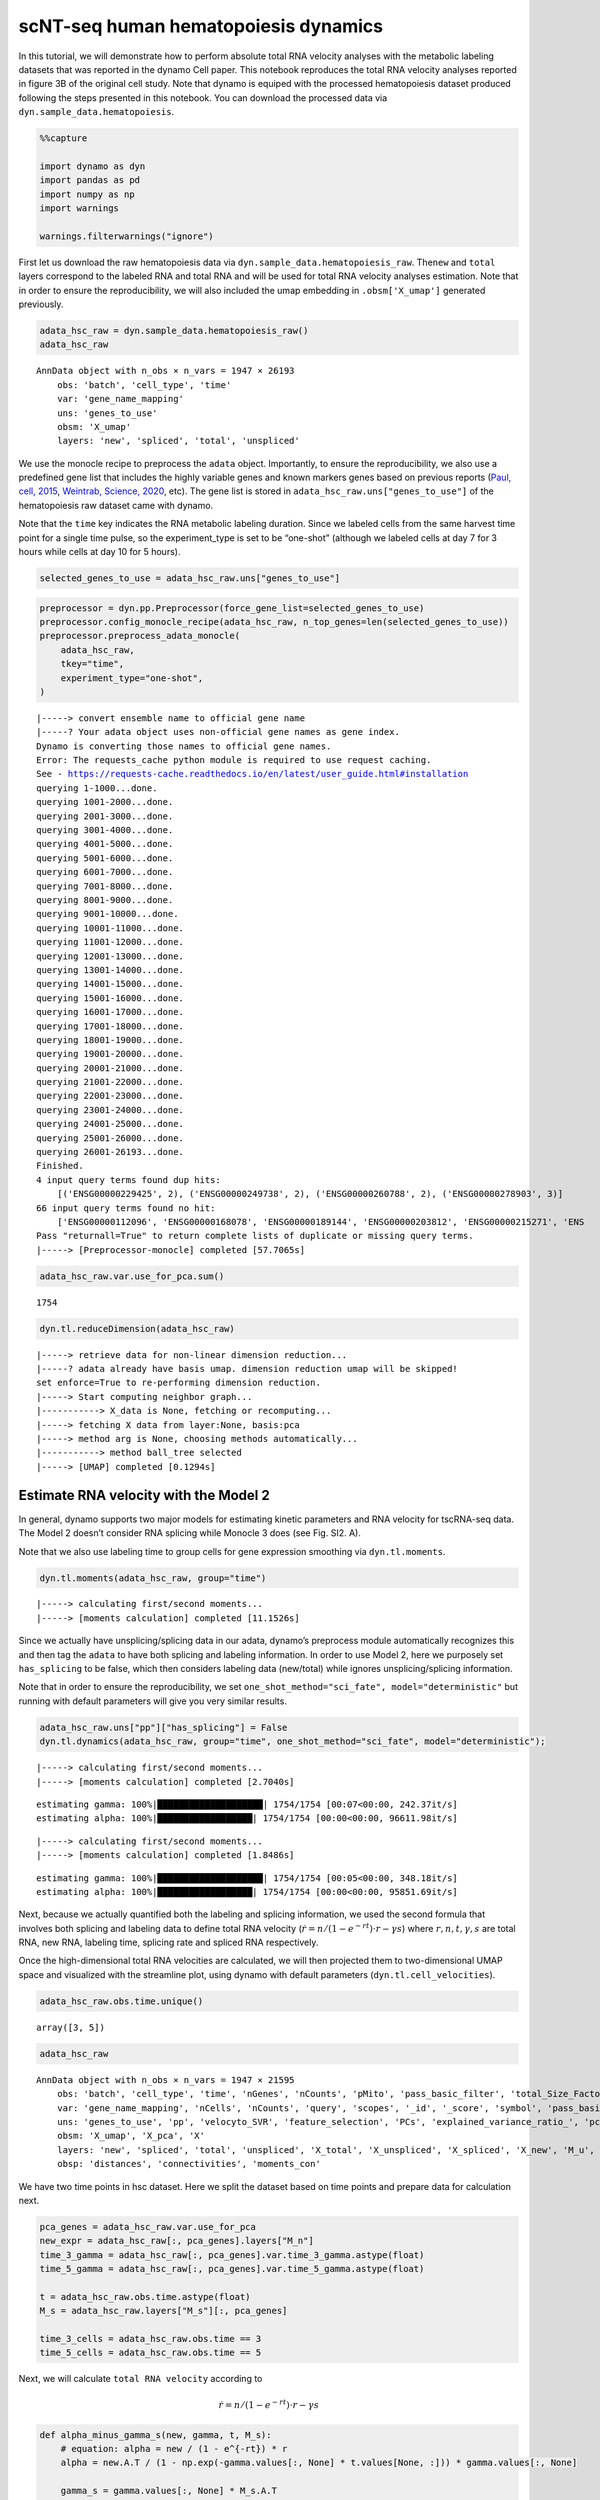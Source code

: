 .. raw:: html

    <div class="note">
      <a href="https://colab.research.google.com/github/aristoteleo/dynamo-tutorials/blob/master/tutorial_hsc_velocity.ipynb" target="_parent">
      <img src="https://user-images.githubusercontent.com/7456281/93841442-99c3e180-fc61-11ea-9c87-07760b5dfc9a.png" width="119" alt="Open In Colab"/></a>
      <a href="https://nbviewer.jupyter.org/github/aristoteleo/dynamo-tutorials/blob/master/tutorial_hsc_velocity.ipynb" target="_parent">
      <img src="https://user-images.githubusercontent.com/7456281/93841447-9c263b80-fc61-11ea-99b2-4eafe9958ee4.png" width="119" alt="Open In nbviewer"/></a>
    </div>


scNT-seq human hematopoiesis dynamics
=====================================

In this tutorial, we will demonstrate how to perform absolute total RNA
velocity analyses with the metabolic labeling datasets that was reported
in the dynamo Cell paper. This notebook reproduces the total RNA
velocity analyses reported in figure 3B of the original cell study. Note
that dynamo is equiped with the processed hematopoiesis dataset produced
following the steps presented in this notebook. You can download the
processed data via ``dyn.sample_data.hematopoiesis``.

.. code:: ipython3

    %%capture
    
    import dynamo as dyn
    import pandas as pd
    import numpy as np
    import warnings
    
    warnings.filterwarnings("ignore")

First let us download the raw hematopoiesis data via
``dyn.sample_data.hematopoiesis_raw``. The\ ``new`` and ``total`` layers
correspond to the labeled RNA and total RNA and will be used for total
RNA velocity analyses estimation. Note that in order to ensure the
reproducibility, we will also included the umap embedding in
``.obsm['X_umap']`` generated previously.

.. code:: ipython3

    adata_hsc_raw = dyn.sample_data.hematopoiesis_raw()
    adata_hsc_raw





.. parsed-literal::

    AnnData object with n_obs × n_vars = 1947 × 26193
        obs: 'batch', 'cell_type', 'time'
        var: 'gene_name_mapping'
        uns: 'genes_to_use'
        obsm: 'X_umap'
        layers: 'new', 'spliced', 'total', 'unspliced'



We use the monocle recipe to preprocess the ``adata`` object.
Importantly, to ensure the reproducibility, we also use a predefined
gene list that includes the highly variable genes and known markers
genes based on previous reports (`Paul, cell,
2015 <https://pubmed.ncbi.nlm.nih.gov/26627738/>`__, `Weintrab, Science,
2020 <https://pubmed.ncbi.nlm.nih.gov/31974159/>`__, etc). The gene list
is stored in ``adata_hsc_raw.uns["genes_to_use"]`` of the hematopoiesis
raw dataset came with dynamo.

Note that the ``time`` key indicates the RNA metabolic labeling
duration. Since we labeled cells from the same harvest time point for a
single time pulse, so the experiment_type is set to be “one-shot”
(although we labeled cells at day 7 for 3 hours while cells at day 10
for 5 hours).

.. code:: ipython3

    selected_genes_to_use = adata_hsc_raw.uns["genes_to_use"]

.. code:: ipython3

    preprocessor = dyn.pp.Preprocessor(force_gene_list=selected_genes_to_use)
    preprocessor.config_monocle_recipe(adata_hsc_raw, n_top_genes=len(selected_genes_to_use))                               
    preprocessor.preprocess_adata_monocle(
        adata_hsc_raw,
        tkey="time",
        experiment_type="one-shot",
    )


.. parsed-literal::

    |-----> convert ensemble name to official gene name
    |-----? Your adata object uses non-official gene names as gene index. 
    Dynamo is converting those names to official gene names.
    Error: The requests_cache python module is required to use request caching.
    See - https://requests-cache.readthedocs.io/en/latest/user_guide.html#installation
    querying 1-1000...done.
    querying 1001-2000...done.
    querying 2001-3000...done.
    querying 3001-4000...done.
    querying 4001-5000...done.
    querying 5001-6000...done.
    querying 6001-7000...done.
    querying 7001-8000...done.
    querying 8001-9000...done.
    querying 9001-10000...done.
    querying 10001-11000...done.
    querying 11001-12000...done.
    querying 12001-13000...done.
    querying 13001-14000...done.
    querying 14001-15000...done.
    querying 15001-16000...done.
    querying 16001-17000...done.
    querying 17001-18000...done.
    querying 18001-19000...done.
    querying 19001-20000...done.
    querying 20001-21000...done.
    querying 21001-22000...done.
    querying 22001-23000...done.
    querying 23001-24000...done.
    querying 24001-25000...done.
    querying 25001-26000...done.
    querying 26001-26193...done.
    Finished.
    4 input query terms found dup hits:
    	[('ENSG00000229425', 2), ('ENSG00000249738', 2), ('ENSG00000260788', 2), ('ENSG00000278903', 3)]
    66 input query terms found no hit:
    	['ENSG00000112096', 'ENSG00000168078', 'ENSG00000189144', 'ENSG00000203812', 'ENSG00000215271', 'ENS
    Pass "returnall=True" to return complete lists of duplicate or missing query terms.
    |-----> [Preprocessor-monocle] completed [57.7065s]


.. code:: ipython3

    adata_hsc_raw.var.use_for_pca.sum()




.. parsed-literal::

    1754



.. code:: ipython3

    dyn.tl.reduceDimension(adata_hsc_raw)


.. parsed-literal::

    |-----> retrieve data for non-linear dimension reduction...
    |-----? adata already have basis umap. dimension reduction umap will be skipped! 
    set enforce=True to re-performing dimension reduction.
    |-----> Start computing neighbor graph...
    |-----------> X_data is None, fetching or recomputing...
    |-----> fetching X data from layer:None, basis:pca
    |-----> method arg is None, choosing methods automatically...
    |-----------> method ball_tree selected
    |-----> [UMAP] completed [0.1294s]


Estimate RNA velocity with the Model 2
--------------------------------------

In general, dynamo supports two major models for estimating kinetic
parameters and RNA velocity for tscRNA-seq data. The Model 2 doesn’t
consider RNA splicing while Monocle 3 does (see Fig. SI2. A).

Note that we also use labeling time to group cells for gene expression
smoothing via ``dyn.tl.moments``.

.. code:: ipython3

    dyn.tl.moments(adata_hsc_raw, group="time")


.. parsed-literal::

    |-----> calculating first/second moments...
    |-----> [moments calculation] completed [11.1526s]


Since we actually have unsplicing/splicing data in our adata, dynamo’s
preprocess module automatically recognizes this and then tag the
``adata`` to have both splicing and labeling information. In order to
use Model 2, here we purposely set ``has_splicing`` to be false, which
then considers labeling data (new/total) while ignores
unsplicing/splicing information.

Note that in order to ensure the reproducibility, we set
``one_shot_method="sci_fate", model="deterministic"`` but running with
default parameters will give you very similar results.

.. code:: ipython3

    adata_hsc_raw.uns["pp"]["has_splicing"] = False
    dyn.tl.dynamics(adata_hsc_raw, group="time", one_shot_method="sci_fate", model="deterministic");



.. parsed-literal::

    |-----> calculating first/second moments...
    |-----> [moments calculation] completed [2.7040s]


.. parsed-literal::

    estimating gamma: 100%|████████████████████| 1754/1754 [00:07<00:00, 242.37it/s]
    estimating alpha: 100%|██████████████████| 1754/1754 [00:00<00:00, 96611.98it/s]


.. parsed-literal::

    |-----> calculating first/second moments...
    |-----> [moments calculation] completed [1.8486s]


.. parsed-literal::

    estimating gamma: 100%|████████████████████| 1754/1754 [00:05<00:00, 348.18it/s]
    estimating alpha: 100%|██████████████████| 1754/1754 [00:00<00:00, 95851.69it/s]


Next, because we actually quantified both the labeling and splicing
information, we used the second formula that involves both splicing and
labeling data to define total RNA velocity
(:math:`\dot{r} = n / (1 - e^{-rt}) \cdot r - \gamma s`) where
:math:`r, n, t, \gamma, s` are total RNA, new RNA, labeling time,
splicing rate and spliced RNA respectively.

Once the high-dimensional total RNA velocities are calculated, we will
then projected them to two-dimensional UMAP space and visualized with
the streamline plot, using dynamo with default parameters
(``dyn.tl.cell_velocities``).

.. code:: ipython3

    adata_hsc_raw.obs.time.unique()





.. parsed-literal::

    array([3, 5])



.. code:: ipython3

    adata_hsc_raw




.. parsed-literal::

    AnnData object with n_obs × n_vars = 1947 × 21595
        obs: 'batch', 'cell_type', 'time', 'nGenes', 'nCounts', 'pMito', 'pass_basic_filter', 'total_Size_Factor', 'initial_total_cell_size', 'spliced_Size_Factor', 'initial_spliced_cell_size', 'unspliced_Size_Factor', 'initial_unspliced_cell_size', 'Size_Factor', 'initial_cell_size', 'new_Size_Factor', 'initial_new_cell_size', 'ntr'
        var: 'gene_name_mapping', 'nCells', 'nCounts', 'query', 'scopes', '_id', '_score', 'symbol', 'pass_basic_filter', 'log_m', 'score', 'log_cv', 'frac', 'use_for_pca', 'ntr', 'time_3_alpha', 'time_3_beta', 'time_3_gamma', 'time_3_half_life', 'time_3_alpha_b', 'time_3_alpha_r2', 'time_3_gamma_b', 'time_3_gamma_r2', 'time_3_gamma_logLL', 'time_3_delta_b', 'time_3_delta_r2', 'time_3_bs', 'time_3_bf', 'time_3_uu0', 'time_3_ul0', 'time_3_su0', 'time_3_sl0', 'time_3_U0', 'time_3_S0', 'time_3_total0', 'time_3_beta_k', 'time_3_gamma_k', 'time_5_alpha', 'time_5_beta', 'time_5_gamma', 'time_5_half_life', 'time_5_alpha_b', 'time_5_alpha_r2', 'time_5_gamma_b', 'time_5_gamma_r2', 'time_5_gamma_logLL', 'time_5_bs', 'time_5_bf', 'time_5_uu0', 'time_5_ul0', 'time_5_su0', 'time_5_sl0', 'time_5_U0', 'time_5_S0', 'time_5_total0', 'time_5_beta_k', 'time_5_gamma_k', 'use_for_dynamics'
        uns: 'genes_to_use', 'pp', 'velocyto_SVR', 'feature_selection', 'PCs', 'explained_variance_ratio_', 'pca_mean', 'neighbors', 'dynamics'
        obsm: 'X_umap', 'X_pca', 'X'
        layers: 'new', 'spliced', 'total', 'unspliced', 'X_total', 'X_unspliced', 'X_spliced', 'X_new', 'M_u', 'M_uu', 'M_s', 'M_us', 'M_t', 'M_tt', 'M_n', 'M_tn', 'M_ss', 'M_nn', 'velocity_N', 'velocity_T'
        obsp: 'distances', 'connectivities', 'moments_con'



We have two time points in hsc dataset. Here we split the dataset based
on time points and prepare data for calculation next.

.. code:: ipython3

    pca_genes = adata_hsc_raw.var.use_for_pca
    new_expr = adata_hsc_raw[:, pca_genes].layers["M_n"]
    time_3_gamma = adata_hsc_raw[:, pca_genes].var.time_3_gamma.astype(float)
    time_5_gamma = adata_hsc_raw[:, pca_genes].var.time_5_gamma.astype(float)
    
    t = adata_hsc_raw.obs.time.astype(float)
    M_s = adata_hsc_raw.layers["M_s"][:, pca_genes]
    
    time_3_cells = adata_hsc_raw.obs.time == 3
    time_5_cells = adata_hsc_raw.obs.time == 5

Next, we will calculate ``total RNA velocity`` according to

.. math:: \dot{r} = n / (1 - e^{-rt}) \cdot r - \gamma s

.. code:: ipython3

    def alpha_minus_gamma_s(new, gamma, t, M_s):
        # equation: alpha = new / (1 - e^{-rt}) * r
        alpha = new.A.T / (1 - np.exp(-gamma.values[:, None] * t.values[None, :])) * gamma.values[:, None]
        
        gamma_s = gamma.values[:, None] * M_s.A.T
        alpha_minus_gamma_s = alpha - gamma_s
        return alpha_minus_gamma_s
    
    time_3_velocity_n = alpha_minus_gamma_s(new_expr[time_3_cells, :], time_3_gamma, t[time_3_cells], M_s[time_3_cells, :])
    time_5_velocity_n = alpha_minus_gamma_s(new_expr[time_5_cells, :], time_5_gamma, t[time_5_cells], M_s[time_5_cells, :])
    
    velocity_n = adata_hsc_raw.layers["velocity_N"].copy()
    
    valid_velocity_n = velocity_n[:, pca_genes].copy()
    valid_velocity_n[time_3_cells, :] = time_3_velocity_n.T
    valid_velocity_n[time_5_cells, :] = time_5_velocity_n.T
    velocity_n[:, pca_genes] = valid_velocity_n.copy()
    
    adata_hsc_raw.layers["velocity_alpha_minus_gamma_s"] = velocity_n.copy()

The results are stored in
``adata_hsc_raw.layers["velocity_alpha_minus_gamma_s"]``, which can be
further projected to low dimension space for visualization.

.. code:: ipython3

    dyn.tl.cell_velocities(
        adata_hsc_raw,
        enforce=True,
        X=adata_hsc_raw.layers["M_t"],
        V=adata_hsc_raw.layers["velocity_alpha_minus_gamma_s"],
        method="cosine",
    );

Now let us plot the total RNA stream line plot and visualize the PF4
gene expression on the UMAP space with default parameters. This
reproduces total RNA velocity streamline plot in Figure 3B and Figure
3C.

.. code:: ipython3

    dyn.pl.streamline_plot(
        adata_hsc_raw,
        color=["batch", "cell_type", "PF4"],
        ncols=4,
        basis="umap",
    )



.. image:: tutorial_hsc_velocity_files/output_23_0.png



Here we can also visualize the total RNA phase diagram in Figure 3E
using dynamo with default settings

